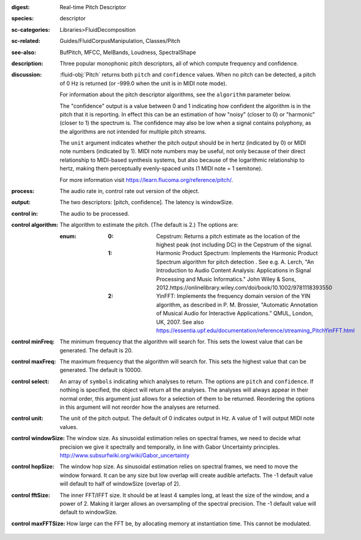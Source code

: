 :digest: Real-time Pitch Descriptor
:species: descriptor
:sc-categories: Libraries>FluidDecomposition
:sc-related: Guides/FluidCorpusManipulation, Classes/Pitch
:see-also: BufPitch, MFCC, MelBands, Loudness, SpectralShape
:description: Three popular monophonic pitch descriptors, all of which compute frequency and confidence.
:discussion: 

  :fluid-obj:`Pitch` returns both ``pitch`` and ``confidence`` values. When no pitch can be detected, a pitch of 0 Hz is returned (or -999.0 when the unit is in MIDI note mode).
  
  For information about the pitch descriptor algorithms, see the ``algorithm`` parameter below.
  
  The "confidence" output is a value between 0 and 1 indicating how confident the algorithm is in the pitch that it is reporting. In effect this can be an estimation of how "noisy" (closer to 0) or "harmonic" (closer to 1) the spectrum is. The confidence may also be low when a signal contains polyphony, as the algorithms are not intended for multiple pitch streams.
  
  The ``unit`` argument indicates whether the pitch output should be in hertz (indicated by 0) or MIDI note numbers (indicated by 1). MIDI note numbers may be useful, not only because of their direct relationship to MIDI-based synthesis systems, but also because of the logarithmic relationship to hertz, making them perceptually evenly-spaced units (1 MIDI note = 1 semitone).
  
  For more information visit https://learn.flucoma.org/reference/pitch/.
  
:process: The audio rate in, control rate out version of the object.

:output: The two descriptors: [pitch, confidence]. The latency is windowSize.

:control in:

   The audio to be processed.

:control algorithm:

   The algorithm to estimate the pitch. (The default is 2.) The options are:

   :enum:

      :0:
         Cepstrum: Returns a pitch estimate as the location of the highest peak (not including DC) in the Cepstrum of the signal.

      :1:
         Harmonic Product Spectrum: Implements the Harmonic Product Spectrum algorithm for pitch detection . See e.g. A. Lerch, "An Introduction to Audio Content Analysis: Applications in Signal Processing and Music Informatics." John Wiley & Sons, 2012.https://onlinelibrary.wiley.com/doi/book/10.1002/9781118393550

      :2:
         YinFFT: Implements the frequency domain version of the YIN algorithm, as described in P. M. Brossier, "Automatic Annotation of Musical Audio for Interactive Applications.” QMUL, London, UK, 2007. See also https://essentia.upf.edu/documentation/reference/streaming_PitchYinFFT.html

:control minFreq:

   The minimum frequency that the algorithm will search for. This sets the lowest value that can be generated. The default is 20.

:control maxFreq:

   The maximum frequency that the algorithm will search for. This sets the highest value that can be generated. The default is 10000.

:control select:

   An array of ``symbols`` indicating which analyses to return. The options are ``pitch`` and ``confidence``. If nothing is specified, the object will return all the analyses. The analyses will always appear in their normal order, this argument just allows for a selection of them to be returned. Reordering the options in this argument will not reorder how the analyses are returned.

:control unit:

   The unit of the pitch output. The default of 0 indicates output in Hz. A value of 1 will output MIDI note values.

:control windowSize:

   The window size. As sinusoidal estimation relies on spectral frames, we need to decide what precision we give it spectrally and temporally, in line with Gabor Uncertainty principles. http://www.subsurfwiki.org/wiki/Gabor_uncertainty

:control hopSize:

   The window hop size. As sinusoidal estimation relies on spectral frames, we need to move the window forward. It can be any size but low overlap will create audible artefacts. The -1 default value will default to half of windowSize (overlap of 2).

:control fftSize:

   The inner FFT/IFFT size. It should be at least 4 samples long, at least the size of the window, and a power of 2. Making it larger allows an oversampling of the spectral precision. The -1 default value will default to windowSize.

:control maxFFTSize:

   How large can the FFT be, by allocating memory at instantiation time. This cannot be modulated.
